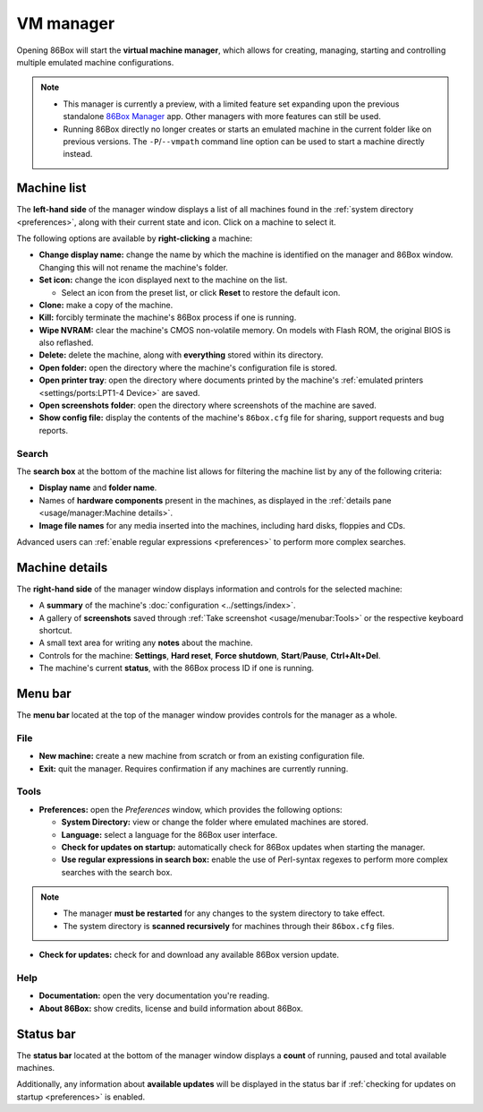 VM manager
==========

Opening 86Box will start the **virtual machine manager**, which allows for creating, managing, starting and controlling multiple emulated machine configurations.

.. note::
  * This manager is currently a preview, with a limited feature set expanding upon the previous standalone `86Box Manager <https://github.com/86Box/86BoxManager>`_ app. Other managers with more features can still be used.
  * Running 86Box directly no longer creates or starts an emulated machine in the current folder like on previous versions. The ``-P``/``--vmpath`` command line option can be used to start a machine directly instead.

Machine list
------------

The **left-hand side** of the manager window displays a list of all machines found in the :ref:`system directory <preferences>`, along with their current state and icon. Click on a machine to select it.

The following options are available by **right-clicking** a machine:

* **Change display name:** change the name by which the machine is identified on the manager and 86Box window. Changing this will not rename the machine's folder.
* **Set icon:** change the icon displayed next to the machine on the list.

  * Select an icon from the preset list, or click **Reset** to restore the default icon.

* **Clone:** make a copy of the machine.
* **Kill:** forcibly terminate the machine's 86Box process if one is running.
* **Wipe NVRAM:** clear the machine's CMOS non-volatile memory. On models with Flash ROM, the original BIOS is also reflashed.
* **Delete:** delete the machine, along with **everything** stored within its directory.
* **Open folder:** open the directory where the machine's configuration file is stored.
* **Open printer tray**: open the directory where documents printed by the machine's :ref:`emulated printers <settings/ports:LPT1-4 Device>` are saved.
* **Open screenshots folder**: open the directory where screenshots of the machine are saved.
* **Show config file:** display the contents of the machine's ``86box.cfg`` file for sharing, support requests and bug reports.

Search
^^^^^^

The **search box** at the bottom of the machine list allows for filtering the machine list by any of the following criteria:

* **Display name** and **folder name**.
* Names of **hardware components** present in the machines, as displayed in the :ref:`details pane <usage/manager:Machine details>`.
* **Image file names** for any media inserted into the machines, including hard disks, floppies and CDs.

Advanced users can :ref:`enable regular expressions <preferences>` to perform more complex searches.

Machine details
---------------

The **right-hand side** of the manager window displays information and controls for the selected machine:

* A **summary** of the machine's :doc:`configuration <../settings/index>`.
* A gallery of **screenshots** saved through :ref:`Take screenshot <usage/menubar:Tools>` or the respective keyboard shortcut.
* A small text area for writing any **notes** about the machine.
* Controls for the machine: **Settings**, **Hard reset**, **Force shutdown**, **Start**/**Pause**, **Ctrl+Alt+Del**.
* The machine's current **status**, with the 86Box process ID if one is running.

Menu bar
--------

The **menu bar** located at the top of the manager window provides controls for the manager as a whole.

File
^^^^

* **New machine:** create a new machine from scratch or from an existing configuration file.
* **Exit:** quit the manager. Requires confirmation if any machines are currently running.

Tools
^^^^^

.. _preferences:

* **Preferences:** open the *Preferences* window, which provides the following options:

  * **System Directory:** view or change the folder where emulated machines are stored.
  * **Language:** select a language for the 86Box user interface.
  * **Check for updates on startup:** automatically check for 86Box updates when starting the manager.
  * **Use regular expressions in search box:** enable the use of Perl-syntax regexes to perform more complex searches with the search box.

.. note::
  * The manager **must be restarted** for any changes to the system directory to take effect.
  * The system directory is **scanned recursively** for machines through their ``86box.cfg`` files.

* **Check for updates:** check for and download any available 86Box version update.

Help
^^^^

* **Documentation:** open the very documentation you're reading.
* **About 86Box:** show credits, license and build information about 86Box.

Status bar
----------

The **status bar** located at the bottom of the manager window displays a **count** of running, paused and total available machines.

Additionally, any information about **available updates** will be displayed in the status bar if :ref:`checking for updates on startup <preferences>` is enabled.
